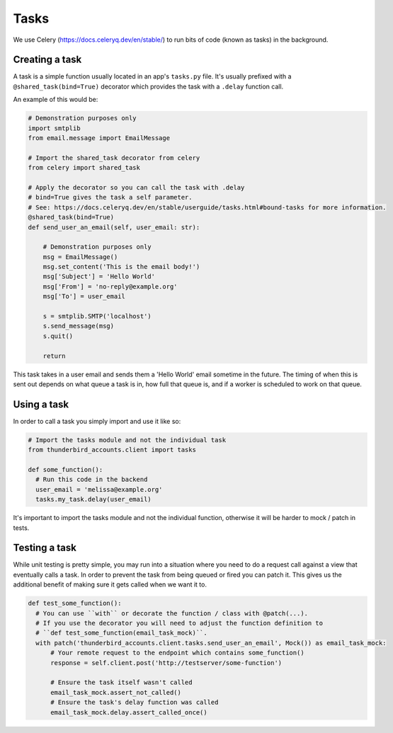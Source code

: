 Tasks
--------

We use Celery (https://docs.celeryq.dev/en/stable/) to run bits of code (known as tasks) in the background.

Creating a task
===============

A task is a simple function usually located in an app's ``tasks.py`` file. It's usually prefixed with a ``@shared_task(bind=True)`` decorator which provides the task with a ``.delay`` function call.

An example of this would be:

.. code-block:: python

  # Demonstration purposes only
  import smtplib
  from email.message import EmailMessage

  # Import the shared_task decorator from celery
  from celery import shared_task

  # Apply the decorator so you can call the task with .delay
  # bind=True gives the task a self parameter.
  # See: https://docs.celeryq.dev/en/stable/userguide/tasks.html#bound-tasks for more information.
  @shared_task(bind=True)
  def send_user_an_email(self, user_email: str):

      # Demonstration purposes only
      msg = EmailMessage()
      msg.set_content('This is the email body!')
      msg['Subject'] = 'Hello World'
      msg['From'] = 'no-reply@example.org'
      msg['To'] = user_email

      s = smtplib.SMTP('localhost')
      s.send_message(msg)
      s.quit()

      return

This task takes in a user email and sends them a 'Hello World' email sometime in the future. The timing of when this is sent out depends on what queue a task is in, how full that queue is, and if a worker is scheduled to work on that queue.

Using a task
===============

In order to call a task you simply import and use it like so:

.. code-block:: python

  # Import the tasks module and not the individual task
  from thunderbird_accounts.client import tasks

  def some_function():
    # Run this code in the backend
    user_email = 'melissa@example.org'
    tasks.my_task.delay(user_email)

It's important to import the tasks module and not the individual function, otherwise it will be harder to mock / patch in tests.

Testing a task
==============

While unit testing is pretty simple, you may run into a situation where you need to do a request call against a view that eventually calls a task. In order to prevent the task from being queued or fired you can patch it. This gives us the additional benefit of making sure it gets called when we want it to.

.. code-block:: python

    def test_some_function():
      # You can use ``with`` or decorate the function / class with @patch(...).
      # If you use the decorator you will need to adjust the function definition to
      # ``def test_some_function(email_task_mock)``.
      with patch('thunderbird_accounts.client.tasks.send_user_an_email', Mock()) as email_task_mock:
          # Your remote request to the endpoint which contains some_function()
          response = self.client.post('http://testserver/some-function')

          # Ensure the task itself wasn't called
          email_task_mock.assert_not_called()
          # Ensure the task's delay function was called
          email_task_mock.delay.assert_called_once()

